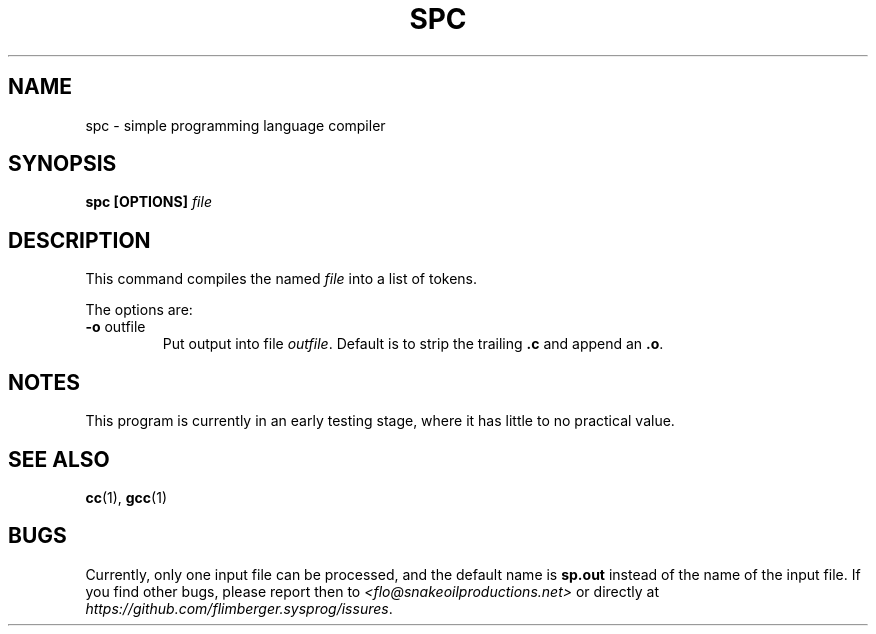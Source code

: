 .TH SPC 1 2012-10-22 "IB 321" "Systemnahes Programmieren"
.SH NAME
spc - simple programming language compiler
.SH SYNOPSIS
.BI "spc [OPTIONS] " file
.SH DESCRIPTION
This command compiles the named
.I file
into a list of tokens.
.PP
The options are:
.TP
.BR "-o " outfile
Put output into file
.IR outfile .
Default is to strip the trailing
.B .c
and append an
.BR .o .
.SH NOTES
This program is currently in an early testing stage,
where it has little to no practical value.
.SH SEE ALSO
.BR cc (1),
.BR gcc (1)
.SH BUGS
Currently, only one input file can be processed,
and the default name is
.B sp.out
instead of the name of the input file.
If you find other bugs, please report then to
.I <flo@snakeoilproductions.net>
or directly at
.IR https://github.com/flimberger.sysprog/issures .
